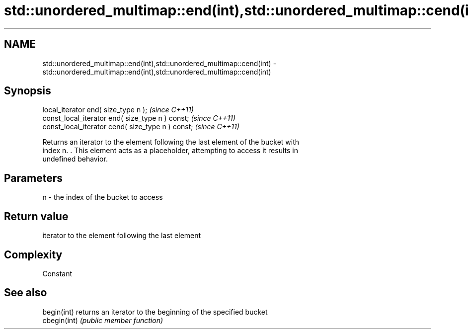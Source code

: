 .TH std::unordered_multimap::end(int),std::unordered_multimap::cend(int) 3 "2018.03.28" "http://cppreference.com" "C++ Standard Libary"
.SH NAME
std::unordered_multimap::end(int),std::unordered_multimap::cend(int) \- std::unordered_multimap::end(int),std::unordered_multimap::cend(int)

.SH Synopsis
   local_iterator end( size_type n );               \fI(since C++11)\fP
   const_local_iterator end( size_type n ) const;   \fI(since C++11)\fP
   const_local_iterator cend( size_type n ) const;  \fI(since C++11)\fP

   Returns an iterator to the element following the last element of the bucket with
   index n. . This element acts as a placeholder, attempting to access it results in
   undefined behavior.

.SH Parameters

   n - the index of the bucket to access

.SH Return value

   iterator to the element following the last element

.SH Complexity

   Constant

.SH See also

   begin(int)  returns an iterator to the beginning of the specified bucket
   cbegin(int) \fI(public member function)\fP
